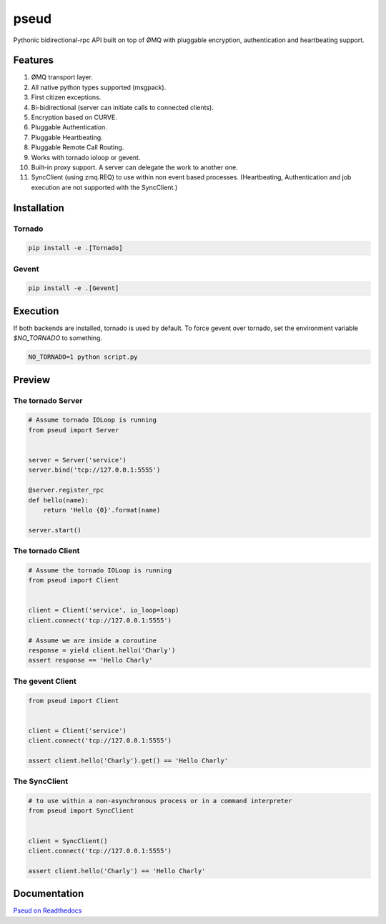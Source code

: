 pseud
=====
.. image:: https://travis-ci.org/ezeep/pseud.png?branch=master
   :target: https://travis-ci.org/ezeep/pseud

.. image:: https://coveralls.io/repos/ezeep/pseud/badge.png
   :target: https://coveralls.io/r/ezeep/pseud

.. image:: https://pypip.in/v/pseud/badge.png
   :target: https://crate.io/packages/pseud/
   :alt: Latest PyPI version

.. image:: https://landscape.io/github/ezeep/pseud/master/landscape.png
   :target: https://landscape.io/github/ezeep/pseud/master
   :alt: Code Health

Pythonic bidirectional-rpc API built on top of ØMQ with pluggable
encryption, authentication and heartbeating support.

Features
~~~~~~~~
#. ØMQ transport layer.
#. All native python types supported (msgpack).
#. First citizen exceptions.
#. Bi-bidirectional (server can initiate calls to connected clients).
#. Encryption based on CURVE.
#. Pluggable Authentication.
#. Pluggable Heartbeating.
#. Pluggable Remote Call Routing.
#. Works with tornado ioloop or gevent.
#. Built-in proxy support. A server can delegate the work to another one.
#. SyncClient (using zmq.REQ) to use within non event based processes.
   (Heartbeating, Authentication and job execution are not supported with
   the SyncClient.)

Installation
~~~~~~~~~~~~

Tornado
-------

.. code-block:: console

   pip install -e .[Tornado]

Gevent
------

.. code-block:: console

   pip install -e .[Gevent]


Execution
~~~~~~~~~

If both backends are installed, tornado is used by default.
To force gevent over tornado, set the environment variable `$NO_TORNADO` to
something.

.. code-block:: console

        NO_TORNADO=1 python script.py

Preview
~~~~~~~

The tornado Server
------------------

.. code-block:: python

    # Assume tornado IOLoop is running
    from pseud import Server


    server = Server('service')
    server.bind('tcp://127.0.0.1:5555')

    @server.register_rpc
    def hello(name):
        return 'Hello {0}'.format(name)

    server.start()


The tornado Client
------------------

.. code-block:: python

    # Assume the tornado IOLoop is running
    from pseud import Client


    client = Client('service', io_loop=loop)
    client.connect('tcp://127.0.0.1:5555')

    # Assume we are inside a coroutine
    response = yield client.hello('Charly')
    assert response == 'Hello Charly'

The gevent Client
-----------------

.. code-block:: python

    from pseud import Client


    client = Client('service')
    client.connect('tcp://127.0.0.1:5555')

    assert client.hello('Charly').get() == 'Hello Charly'

The SyncClient
--------------

.. code-block:: python

   # to use within a non-asynchronous process or in a command interpreter
   from pseud import SyncClient


   client = SyncClient()
   client.connect('tcp://127.0.0.1:5555')

   assert client.hello('Charly') == 'Hello Charly'


Documentation
~~~~~~~~~~~~~
`Pseud on Readthedocs <http://pseud.readthedocs.org/en/latest/index.html>`_
